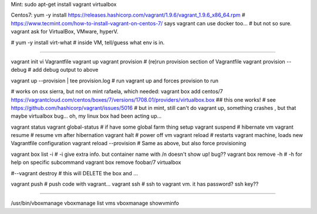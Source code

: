 
Mint:    sudo apt-get install vagrant virtualbox

Centos7: yum -y install https://releases.hashicorp.com/vagrant/1.9.6/vagrant_1.9.6_x86_64.rpm
# https://www.tecmint.com/how-to-install-vagrant-on-centos-7/ says vagrant can use docker too...
# but not so sure.  vagrant ask for VirtualBox, VMware, hyperV.  

# yum -y install virt-what              # inside VM, tell/guess what env is in.

~~~~

vagrant init 
vi Vagrantfile
vagrant up
vagrant provision		# (re)run provision section of Vagrantfile 
vagrant provision --debug 	# add debug output to above

vagrant up --provision | tee provision.log	# run vagrant up and forces provision to run

# works on osx sierra, but not on mint rafaela, which needed:
vagrant box add centos/7 https://vagrantcloud.com/centos/boxes/7/versions/1708.01/providers/virtualbox.box   ## this one works!
# see https://github.com/hashicorp/vagrant/issues/5016
# but in mint, still can't do vagrant up, something crashes , but that maybe virtualbox bug... oh, my linux box had been acting up...

vagrant status
vagrant global-status		# if have some global farm thing setup
vagrant suspend			# hibernate vm
vagrant resume			# resume vm after hibernation
vagrant halt			# power off vm
vagrant reload 			# restarts vagrant machine, loads new Vagrantfile configuration
vagrant reload --provision 	# Same as above, but also force provisioning


vagrant box list -i		# -i give extra info.  but container name with /n doesn't show up!  bug??
vagrant box remove -h 		# -h for help on specific subcommand
vagrant box remove foobar/7 virtualbox


#--vagrant destroy		# this will DELETE the box and ...

vagrant push 			# push code with vagrant...
vagrant ssh 			# ssh to vagrant vm.  it has password?  ssh key??

~~~~


/usr/bin/vboxmanage 
vboxmanage list vms
vboxmanage showvminfo

